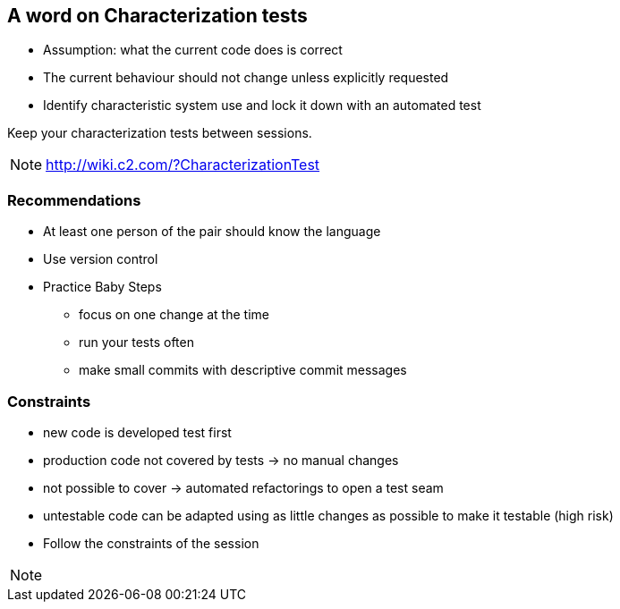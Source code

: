 
== A word on Characterization tests
* Assumption: what the current code does is correct
* The current behaviour should not change unless explicitly requested
* Identify characteristic system use and lock it down with an automated test

Keep your characterization tests between sessions.
[NOTE.speaker]
--
http://wiki.c2.com/?CharacterizationTest
--

=== Recommendations
* At least one person of the pair should know the language
* Use version control
* Practice Baby Steps
** focus on one change at the time
** run your tests often
** make small commits with descriptive commit messages

=== Constraints
* new code is developed test first
* production code not covered by tests -> no manual changes
* not possible to cover -> automated refactorings to open a test seam
* untestable code can be adapted using as little changes as possible to make it testable (high risk)
* Follow the constraints of the session

[NOTE.speaker]
--

--